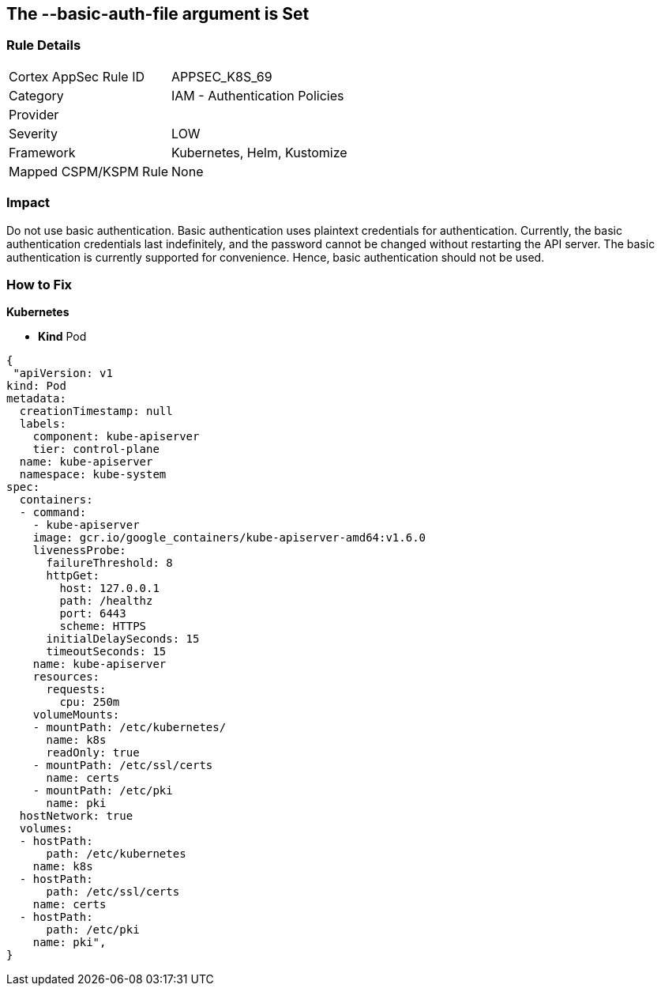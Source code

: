== The --basic-auth-file argument is Set
// '--basic-auth-file' argument is set

=== Rule Details

[cols="1,2"]
|===
|Cortex AppSec Rule ID |APPSEC_K8S_69
|Category |IAM - Authentication Policies
|Provider |
|Severity |LOW
|Framework |Kubernetes, Helm, Kustomize
|Mapped CSPM/KSPM Rule |None
|===


=== Impact
Do not use basic authentication.
Basic authentication uses plaintext credentials for authentication.
Currently, the basic authentication credentials last indefinitely, and the password cannot be changed without restarting the API server.
The basic authentication is currently supported for convenience.
Hence, basic authentication should not be used.

=== How to Fix


*Kubernetes* 


* *Kind* Pod


[source,yaml]
----
{
 "apiVersion: v1
kind: Pod
metadata:
  creationTimestamp: null
  labels:
    component: kube-apiserver
    tier: control-plane
  name: kube-apiserver
  namespace: kube-system
spec:
  containers:
  - command:
    - kube-apiserver
    image: gcr.io/google_containers/kube-apiserver-amd64:v1.6.0
    livenessProbe:
      failureThreshold: 8
      httpGet:
        host: 127.0.0.1
        path: /healthz
        port: 6443
        scheme: HTTPS
      initialDelaySeconds: 15
      timeoutSeconds: 15
    name: kube-apiserver
    resources:
      requests:
        cpu: 250m
    volumeMounts:
    - mountPath: /etc/kubernetes/
      name: k8s
      readOnly: true
    - mountPath: /etc/ssl/certs
      name: certs
    - mountPath: /etc/pki
      name: pki
  hostNetwork: true
  volumes:
  - hostPath:
      path: /etc/kubernetes
    name: k8s
  - hostPath:
      path: /etc/ssl/certs
    name: certs
  - hostPath:
      path: /etc/pki
    name: pki",
}
----


